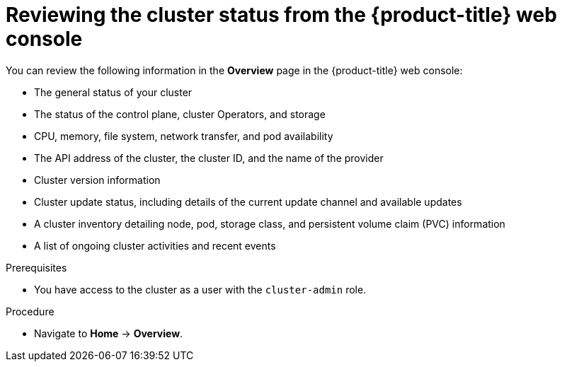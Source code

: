 // Module included in the following assemblies:
//
// *installing/validation_and_troubleshooting/validating-an-installation.adoc

:_mod-docs-content-type: PROCEDURE
[id="reviewing-cluster-status-from-the-openshift-web-console_{context}"]
= Reviewing the cluster status from the {product-title} web console

You can review the following information in the *Overview* page in the {product-title} web console:

* The general status of your cluster

* The status of the control plane, cluster Operators, and storage

* CPU, memory, file system, network transfer, and pod availability

* The API address of the cluster, the cluster ID, and the name of the provider

* Cluster version information

* Cluster update status, including details of the current update channel and available updates

* A cluster inventory detailing node, pod, storage class, and persistent volume claim (PVC) information

* A list of ongoing cluster activities and recent events

.Prerequisites

* You have access to the cluster as a user with the `cluster-admin` role.

.Procedure

* Navigate to *Home* -> *Overview*.
